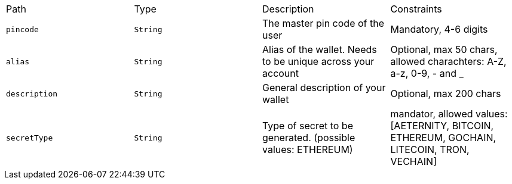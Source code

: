|===
|Path|Type|Description|Constraints
|`+pincode+`
|`+String+`
|The master pin code of the user
|Mandatory, 4-6 digits
|`+alias+`
|`+String+`
|Alias of the wallet. Needs to be unique across your account
|Optional, max 50 chars, allowed charachters: A-Z, a-z, 0-9, - and _
|`+description+`
|`+String+`
|General description of your wallet
|Optional, max 200 chars
|`+secretType+`
|`+String+`
|Type of secret to be generated. (possible values: ETHEREUM)
|mandator, allowed values: [AETERNITY, BITCOIN, ETHEREUM, GOCHAIN, LITECOIN, TRON, VECHAIN]
|===
